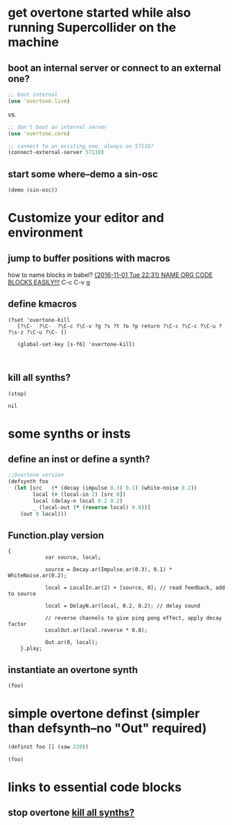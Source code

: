 * get overtone started while also running Supercollider on the machine
** boot an internal server or connect to an external one?
#+BEGIN_SRC clojure
;; boot internal
(use 'overtone.live)
#+END_SRC
 
vs.

#+BEGIN_SRC clojure
;; don't boot an internal server
(use 'overtone.core)
#+END_SRC

#+BEGIN_SRC clojure
;; connect to an existing one, always on 57110?
(connect-external-server 57110)
#+END_SRC

#+RESULTS:
: :happy-hacking

** start some where--demo a sin-osc
#+BEGIN_SRC clojure
(demo (sin-osc))
#+END_SRC

#+RESULTS:
: #<synth-node[loading]: user/audition-synth 33>
* Customize your editor and environment
** jump to buffer positions with macros
how to name blocks in babel?
[[id:A85521A0-55F0-4618-8E36-6DEC33864F17][{2016-11-01 Tue 22:31} NAME ORG CODE BLOCKS EASILY!!!]]
C-c C-v g
** define kmacros
#+BEGIN_SRC elisp
(fset 'overtone-kill
   [?\C-  ?\C-  ?\C-c ?\C-v ?g ?s ?t ?o ?p return ?\C-c ?\C-c ?\C-u ?  ?\s-z ?\C-u ?\C- ])

   (global-set-key [s-f6] 'overtone-kill)


#+END_SRC

** kill all synths?
:PROPERTIES:
:ID:       7AAA71D9-70C9-43B6-AADF-A88FC8DEAF13
:END:
#+NAME: stop
#+BEGIN_SRC clojure
(stop)
#+END_SRC

#+RESULTS: stop
: nil

* some synths or insts
** define an inst or define a synth?

#+BEGIN_SRC clojure
  ;;Overtone version    
  (defsynth foo
    (let [src   (* (decay (impulse 0.3) 0.1) (white-noise 0.2))
          local (+ (local-in 2) [src 0])
          local (delay-n local 0.2 0.2)
          _ (local-out (* (reverse local) 0.8))]
      (out 0 local)))
#+END_SRC

#+RESULTS:

** Function.play version
#+BEGIN_SRC sclang
{
            var source, local;

            source = Decay.ar(Impulse.ar(0.3), 0.1) * WhiteNoise.ar(0.2);

            local = LocalIn.ar(2) + [source, 0]; // read feedback, add to source

            local = DelayN.ar(local, 0.2, 0.2); // delay sound

            // reverse channels to give ping pong effect, apply decay factor
            LocalOut.ar(local.reverse * 0.8);

            Out.ar(0, local);
    }.play;
#+END_SRC

** instantiate an overtone synth
#+BEGIN_SRC clojure
(foo)
#+END_SRC

#+RESULTS:

* simple overtone definst (simpler than defsynth--no "Out" required)
#+BEGIN_SRC clojure
(definst foo [] (saw 220))
#+END_SRC

#+RESULTS:
: #<instrument: foo>

#+BEGIN_SRC clojure
(foo)
#+END_SRC

#+RESULTS:
: #<synth-node[loading]: user/foo 39>

* links to essential code blocks

** stop overtone [[id:7AAA71D9-70C9-43B6-AADF-A88FC8DEAF13][kill all synths?]]

